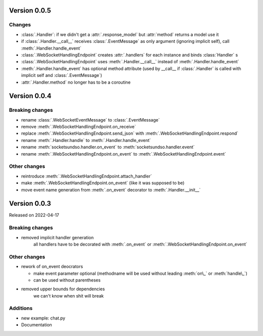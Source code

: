 Version 0.0.5
-------------

Changes
^^^^^^^

- :class:`.Handler`: if we didn't get a :attr:`.response_model` but :attr:`method` returns a model use it
- if :class:`.Handler.__call__` receives :class:`.EventMessage` as only argument (ignoring implicit self), call :meth:`.Handler.handle_event`
- :class:`.WebSocketHandlingEndpoint` creates :attr:`.handlers` for each instance and binds :class:`Handler` s
- :class:`.WebSocketHandlingEndpoint` uses :meth:`.Handler.__call__` instead of :meth:`.Handler.handle_event`
- :meth:`.Handler.handle_event` has optional method attribute (used by __call__ if :class:`.Handler` is called with implicit self and :class:`.EventMessage`)
- :attr:`.Handler.method` no longer has to be a coroutine

Version 0.0.4
-------------

Breaking changes
^^^^^^^^^^^^^^^^

- rename :class:`.WebSocketEventMessage` to :class:`.EventMessage`
- remove :meth:`.WebSocketHandlingEndpoint.on_receive`
- replace :meth:`.WebSocketHandlingEndpoint.send_json` with :meth:`.WebSocketHandlingEndpoint.respond`
- rename :meth:`.Handler.handle` to :meth:`.Handler.handle_event`
- rename :meth:`socketsundso.handler.on_event` to :meth:`socketsundso.handler.event`
- rename :meth:`.WebSocketHandlingEndpoint.on_event` to :meth:`.WebSocketHandlingEndpoint.event`

Other changes
^^^^^^^^^^^^^

- reintroduce :meth:`.WebSocketHandlingEndpoint.attach_handler`
- make :meth:`.WebSocketHandlingEndpoint.on_event` (like it was supposed to be)
- move event name generation from :meth:`.on_event` decorator to :meth:`.Handler.__init__`

Version 0.0.3
-------------

Released on 2022-04-17


Breaking changes
^^^^^^^^^^^^^^^^

- removed implicit handler generation
    all handlers have to be decorated with :meth:`.on_event` or :meth:`.WebSocketHandlingEndpoint.on_event`


Other changes
^^^^^^^^^^^^^

- rework of on_event deocrators

  - make event parameter optional (methodname will be used without leading :meth:`on\_` or :meth:`handle\_`)
  - can be used without parentheses

- removed upper bounds for dependencies
    we can't know when shit will break


Additions
^^^^^^^^^

- new example: chat.py
- Documentation
